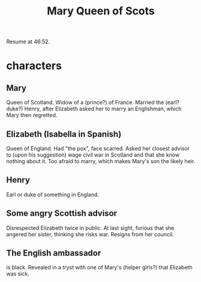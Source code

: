 :PROPERTIES:
:ID:       cbaf750e-4098-45bc-9e66-b7d00092faff
:END:
#+title: Mary Queen of Scots
Resume at 46:52.
* characters
** Mary
   Queen of Scotland.
   Widow of a (prince?) of France.
   Married the (earl? duke?) Henry,
   after Elizabeth asked her to marry an Englishman,
   which Mary then regretted.
** Elizabeth (Isabella in Spanish)
   Queen of England.
   Had "the pox", face scarred.
   Asked her closest advisor to (upon his suggestion) wage civil war in Scotland and that she know nothing about it.
   Too afraid to marry, which makes Mary's son the likely heir.
** Henry
   Earl or duke of something in England.
** Some angry Scottish advisor
   Disrespected Elizabeth twice in public.
   At last sight, furious that she angered her sister,
   thinking she risks war.
   Resigns from her council.
** The English ambassador
   is black.
   Revealed in a tryst with one of Mary's (helper girls?)
   that Elizabeth was sick.
